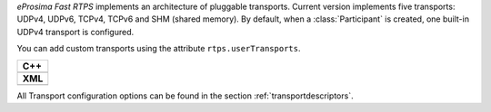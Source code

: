 *eProsima Fast RTPS* implements an architecture of pluggable transports.
Current version implements five transports: UDPv4, UDPv6, TCPv4, TCPv6 and SHM (shared memory).
By default, when a :class:`Participant` is created, one built-in UDPv4 transport is configured.

You can add custom transports using the attribute ``rtps.userTransports``.

+-----------------------------------------------------+
| **C++**                                             |
+-----------------------------------------------------+
| .. literalinclude:: /../code/CodeTester.cpp         |
|    :language: c++                                   |
|    :start-after: //CONF-COMMON-TRANSPORT-SETTING    |
|    :end-before: //!--                               |
+-----------------------------------------------------+
| **XML**                                             |
+-----------------------------------------------------+
| .. literalinclude:: /../code/XMLTester.xml          |
|    :language: xml                                   |
|    :start-after: <!-->CONF-COMMON-TRANSPORT-SETTING |
|    :end-before: <!--><-->                           |
+-----------------------------------------------------+

All Transport configuration options can be found in the section :ref:`transportdescriptors`.
